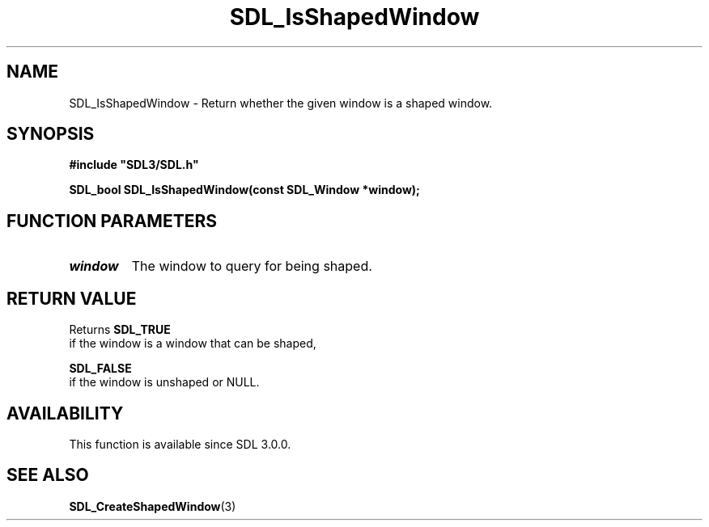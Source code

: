 .\" This manpage content is licensed under Creative Commons
.\"  Attribution 4.0 International (CC BY 4.0)
.\"   https://creativecommons.org/licenses/by/4.0/
.\" This manpage was generated from SDL's wiki page for SDL_IsShapedWindow:
.\"   https://wiki.libsdl.org/SDL_IsShapedWindow
.\" Generated with SDL/build-scripts/wikiheaders.pl
.\"  revision 60dcaff7eb25a01c9c87a5fed335b29a5625b95b
.\" Please report issues in this manpage's content at:
.\"   https://github.com/libsdl-org/sdlwiki/issues/new
.\" Please report issues in the generation of this manpage from the wiki at:
.\"   https://github.com/libsdl-org/SDL/issues/new?title=Misgenerated%20manpage%20for%20SDL_IsShapedWindow
.\" SDL can be found at https://libsdl.org/
.de URL
\$2 \(laURL: \$1 \(ra\$3
..
.if \n[.g] .mso www.tmac
.TH SDL_IsShapedWindow 3 "SDL 3.0.0" "SDL" "SDL3 FUNCTIONS"
.SH NAME
SDL_IsShapedWindow \- Return whether the given window is a shaped window\[char46]
.SH SYNOPSIS
.nf
.B #include \(dqSDL3/SDL.h\(dq
.PP
.BI "SDL_bool SDL_IsShapedWindow(const SDL_Window *window);
.fi
.SH FUNCTION PARAMETERS
.TP
.I window
The window to query for being shaped\[char46]
.SH RETURN VALUE
Returns 
.BR SDL_TRUE
 if the window is a window that can be shaped,

.BR SDL_FALSE
 if the window is unshaped or NULL\[char46]

.SH AVAILABILITY
This function is available since SDL 3\[char46]0\[char46]0\[char46]

.SH SEE ALSO
.BR SDL_CreateShapedWindow (3)
